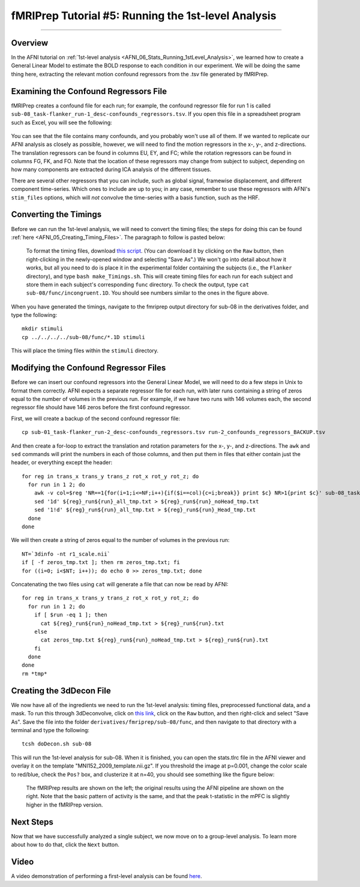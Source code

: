 .. _fMRIPrep_Demo_5_1stLevelAnalysis:

====================================================
fMRIPrep Tutorial #5: Running the 1st-level Analysis
====================================================

---------

Overview
********

In the AFNI tutorial on :ref:`1st-level analysis <AFNI_06_Stats_Running_1stLevel_Analysis>`, we learned how to create a General Linear Model to estimate the BOLD response to each condition in our experiment. We will be doing the same thing here, extracting the relevant motion confound regressors from the .tsv file generated by fMRIPrep.

Examining the Confound Regressors File
**************************************

fMRIPrep creates a confound file for each run; for example, the confound regressor file for run 1 is called ``sub-08_task-flanker_run-1_desc-confounds_regressors.tsv``. If you open this file in a spreadsheet program such as Excel, you will see the following:

.. figure:: 05_ConfoundSpreadsheet.png

You can see that the file contains many confounds, and you probably won't use all of them. If we wanted to replicate our AFNI analysis as closely as possible, however, we will need to find the motion regressors in the x-, y-, and z-directions. The translation regressors can be found in columns EU, EY, and FC; while the rotation regressors can be found in columns FG, FK, and FO. Note that the location of these regressors may change from subject to subject, depending on how many components are extracted during ICA analysis of the different tissues.

There are several other regressors that you can include, such as global signal, framewise displacement, and different component time-series. Which ones to include are up to you; in any case, remember to use these regressors with AFNI's ``stim_files`` options, which will *not* convolve the time-series with a basis function, such as the HRF.


Converting the Timings
**********************

Before we can run the 1st-level analysis, we will need to convert the timing files; the steps for doing this can be found :ref:`here <AFNI_05_Creating_Timing_Files>`. The paragraph to follow is pasted below:

.. epigraph::

  To format the timing files, download `this script <https://github.com/andrewjahn/AFNI_Scripts/blob/master/make_Timings.sh>`__. (You can download it by clicking on the ``Raw`` button, then right-clicking in the newly-opened window and selecting "Save As".) We won't go into detail about how it works, but all you need to do is place it in the experimental folder containing the subjects (i.e., the ``Flanker`` directory), and type ``bash make_Timings.sh``. This will create timing files for each run for each subject and store them in each subject's corresponding ``func`` directory. To check the output, type ``cat sub-08/func/incongruent.1D``. You should see numbers similar to the ones in the figure above.
  
When you have generated the timings, navigate to the fmriprep output directory for sub-08 in the derivatives folder, and type the following:

::

  mkdir stimuli
  cp ../../../../sub-08/func/*.1D stimuli
  
This will place the timing files within the ``stimuli`` directory.

Modifying the Confound Regressor Files
**************************************

Before we can insert our confound regressors into the General Linear Model, we will need to do a few steps in Unix to format them correctly. AFNI expects a separate regressor file for each run, with later runs containing a string of zeros equal to the number of volumes in the previous run. For example, if we have two runs with 146 volumes each, the second regressor file should have 146 zeros before the first confound regressor.

First, we will create a backup of the second confound regressor file:

::

  cp sub-01_task-flanker_run-2_desc-confounds_regressors.tsv run-2_confounds_regressors_BACKUP.tsv
 
And then create a for-loop to extract the translation and rotation parameters for the x-, y-, and z-directions. The ``awk`` and ``sed`` commands will print the numbers in each of those columns, and then put them in files that either contain just the header, or everything except the header:

::

  for reg in trans_x trans_y trans_z rot_x rot_y rot_z; do
    for run in 1 2; do
      awk -v col=$reg 'NR==1{for(i=1;i<=NF;i++){if($i==col){c=i;break}} print $c} NR>1{print $c}' sub-08_task-flanker_run-${run}_desc-confounds_regressors.tsv > ${reg}_run${run}_all_tmp.txt;
      sed '1d' ${reg}_run${run}_all_tmp.txt > ${reg}_run${run}_noHead_tmp.txt
      sed '1!d' ${reg}_run${run}_all_tmp.txt > ${reg}_run${run}_Head_tmp.txt
    done
  done
  
We will then create a string of zeros equal to the number of volumes in the previous run:

::

  NT=`3dinfo -nt r1_scale.nii`
  if [ -f zeros_tmp.txt ]; then rm zeros_tmp.txt; fi
  for ((i=0; i<$NT; i++)); do echo 0 >> zeros_tmp.txt; done
  
Concatenating the two files using ``cat`` will generate a file that can now be read by AFNI:

::
  
  for reg in trans_x trans_y trans_z rot_x rot_y rot_z; do
    for run in 1 2; do
      if [ $run -eq 1 ]; then
        cat ${reg}_run${run}_noHead_tmp.txt > ${reg}_run${run}.txt
      else
        cat zeros_tmp.txt ${reg}_run${run}_noHead_tmp.txt > ${reg}_run${run}.txt
      fi
    done
  done
  rm *tmp*
  
Creating the 3dDecon File
*************************

We now have all of the ingredients we need to run the 1st-level analysis: timing files, preprocessed functional data, and a mask. To run this through 3dDeconvolve, click on `this link <https://github.com/andrewjahn/OpenScience_Scripts/blob/master/doDecon.sh>`__, click on the ``Raw`` button, and then right-click and select "Save As". Save the file into the folder ``derivatives/fmriprep/sub-08/func``, and then navigate to that directory with a terminal and type the following:

::
 
  tcsh doDecon.sh sub-08
  
This will run the 1st-level analysis for sub-08. When it is finished, you can open the stats.tlrc file in the AFNI viewer and overlay it on the template "MNI152_2009_template.nii.gz". If you threshold the image at p=0.001, change the color scale to red/blue, check the ``Pos?`` box, and clusterize it at n=40, you should see something like the figure below:

.. figure:: 05_1stLevel_Comparison.png

  The fMRIPrep results are shown on the left; the original results using the AFNI pipeline are shown on the right. Note that the basic pattern of activity is the same, and that the peak t-statistic in the mPFC is slightly higher in the fMRIPrep version.
  
Next Steps
**********

Now that we have successfully analyzed a single subject, we now move on to a group-level analysis. To learn more about how to do that, click the ``Next`` button.

Video
*****

A video demonstration of performing a first-level analysis can be found `here <https://www.youtube.com/watch?v=OESt1--zuq4>`__.
